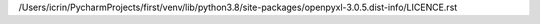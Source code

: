 /Users/icrin/PycharmProjects/first/venv/lib/python3.8/site-packages/openpyxl-3.0.5.dist-info/LICENCE.rst